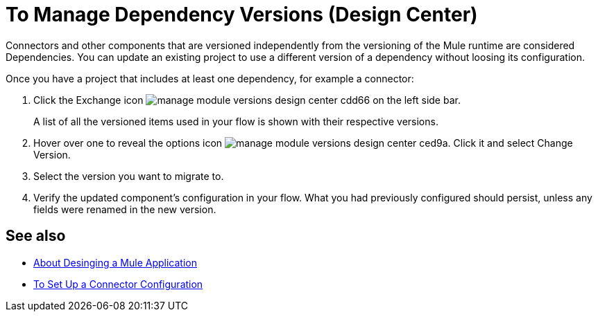 = To Manage Dependency Versions (Design Center)
:keywords: mozart


Connectors and other components that are versioned independently from the versioning of the Mule runtime are considered Dependencies. You can update an existing project to use a different version of a dependency without loosing its configuration.


Once you have a project that includes at least one dependency, for example a connector:

. Click the Exchange icon image:manage-module-versions-design-center-cdd66.png[] on the left side bar.

+
A list of all the versioned items used in your flow is shown with their respective versions.

. Hover over one to reveal the options icon image:manage-module-versions-design-center-ced9a.png[]. Click it and select Change Version.

. Select the version you want to migrate to.

. Verify the updated component's configuration in your flow. What you had previously configured should persist, unless any fields were renamed in the new version.

== See also

* link:/design-center/v/1.0/about-designing-a-mule-application[About Desinging a Mule Application]

* link:/design-center/v/1.0/to-set-up-connector-configurations[To Set Up a Connector Configuration]
